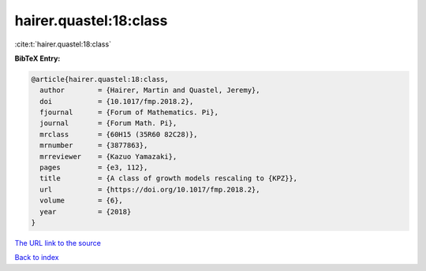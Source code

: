 hairer.quastel:18:class
=======================

:cite:t:`hairer.quastel:18:class`

**BibTeX Entry:**

.. code-block:: bibtex

   @article{hairer.quastel:18:class,
     author        = {Hairer, Martin and Quastel, Jeremy},
     doi           = {10.1017/fmp.2018.2},
     fjournal      = {Forum of Mathematics. Pi},
     journal       = {Forum Math. Pi},
     mrclass       = {60H15 (35R60 82C28)},
     mrnumber      = {3877863},
     mrreviewer    = {Kazuo Yamazaki},
     pages         = {e3, 112},
     title         = {A class of growth models rescaling to {KPZ}},
     url           = {https://doi.org/10.1017/fmp.2018.2},
     volume        = {6},
     year          = {2018}
   }
`The URL link to the source <https://doi.org/10.1017/fmp.2018.2>`_


`Back to index <../By-Cite-Keys.html>`_
